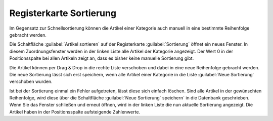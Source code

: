 ﻿Registerkarte Sortierung
========================

Im Gegensatz zur Schnellsortierung können die Artikel einer Kategorie auch manuell in eine bestimmte Reihenfolge gebracht werden.

.. image:: ../../media/screenshots/oxbabn01.png
   :alt: Kategorien - Registerkarte Sortierung
   :height: 342
   :width: 650

Die Schaltfläche :guilabel:`Artikel sortieren` auf der Registerkarte :guilabel:`Sortierung` öffnet ein neues Fenster. In diesem Zuordnungsfenster werden in der linken Liste alle Artikel der Kategorie angezeigt. Der Wert 0 in der Positionsspalte bei allen Artikeln zeigt an, dass es bisher keine manuelle Sortierung gibt.

.. image:: ../../media/screenshots/oxbabn02.png
   :alt: Artikel sortieren
   :height: 323
   :width: 400

Die Artikel können per Drag \& Drop in die rechte Liste verschoben und dabei in eine neue Reihenfolge gebracht werden. Die neue Sortierung lässt sich erst speichern, wenn alle Artikel einer Kategorie in die Liste :guilabel:`Neue Sortierung` verschoben wurden.

Ist bei der Sortierung einmal ein Fehler aufgetreten, lässt diese sich einfach löschen. Sind alle Artikel in der gewünschten Reihenfolge, wird diese über die Schaltfläche :guilabel:`Neue Sortierung` speichern` in die Datenbank geschrieben. Wenn Sie das Fenster schließen und erneut öffnen, wird in der linken Liste die nun aktuelle Sortierung angezeigt. Die Artikel haben in der Positionsspalte aufsteigende Zahlenwerte.

.. seealso:: :doc:`Artikel <../artikel/artikel>` | :doc:`Sortierung von Artikeln <../artikel-und-kategorien/sortierung-von-artikeln>`

.. Intern: oxbabn, Status:, F1: category_order.html
